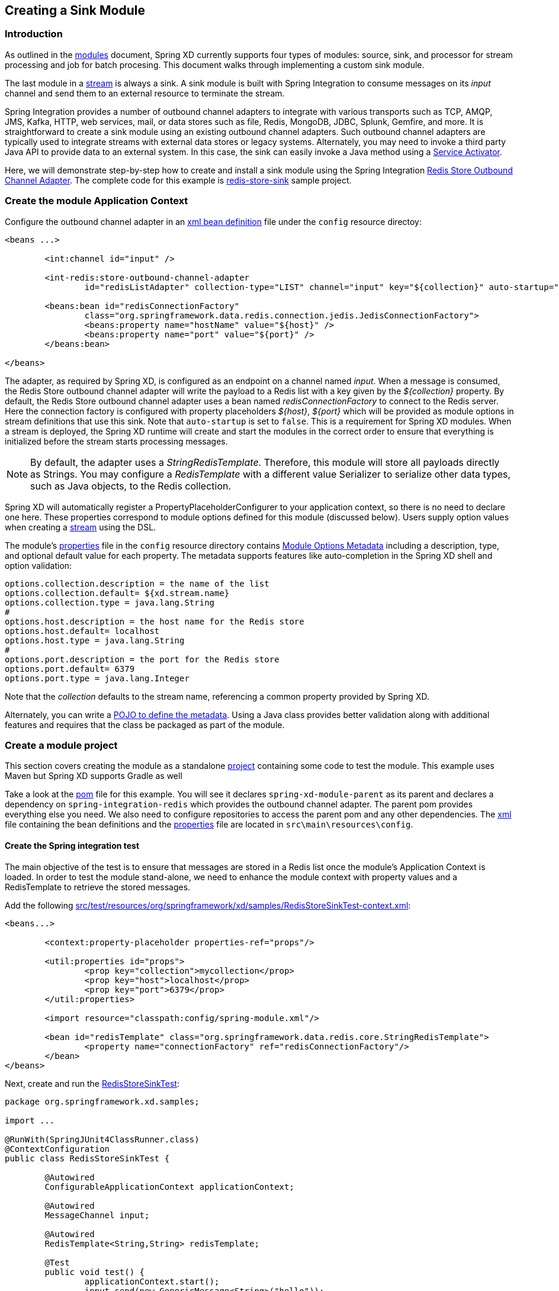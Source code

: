 [[creating-a-sink-module]]
== Creating a Sink Module

=== Introduction

As outlined in the xref:Modules#modules[modules] document, Spring XD currently supports four types of modules: source, sink, and processor for stream processing and job for batch procesing.  This document walks through implementing a custom sink module.

The last module in a xref:Streams#streams[stream] is always a sink. A sink module is built with Spring Integration to consume messages on its _input_ channel and send them to an external resource to terminate the stream.

Spring Integration provides a number of outbound channel adapters to integrate with various transports such as TCP, AMQP, JMS, Kafka, HTTP, web services, mail, or data stores such as file, Redis, MongoDB, JDBC, Splunk, Gemfire, and more. It is straightforward to create a sink module using an existing outbound channel adapters. Such outbound channel adapters are typically used to integrate streams with external data stores or legacy systems. Alternately, you may need to invoke a third party Java API to provide data to an external system. In this case, the sink can easily invoke a Java method using a https://docs.spring.io/spring-integration/docs/latest-ga/reference/html/messaging-endpoints-chapter.html#service-activator[Service Activator].  

Here, we will demonstrate step-by-step how to create and install a sink module using the Spring Integration https://docs.spring.io/spring-integration/reference/html/redis.html#redis-store-outbound-channel-adapter[Redis Store Outbound Channel Adapter].  The complete code for this example is https://github.com/spring-projects/spring-xd-samples/tree/master/redis-store-sink[redis-store-sink] sample project.

=== Create the module Application Context
Configure the outbound channel adapter in an https://github.com/spring-projects/spring-xd-samples/blob/master/redis-store-sink/src/main/resources/config/spring-module.xml[xml bean definition] file under the `config` resource directoy:
[source,xml]
----
<beans ...>

	<int:channel id="input" />

	<int-redis:store-outbound-channel-adapter
		id="redisListAdapter" collection-type="LIST" channel="input" key="${collection}" auto-startup="false"/>

	<beans:bean id="redisConnectionFactory"
		class="org.springframework.data.redis.connection.jedis.JedisConnectionFactory">
		<beans:property name="hostName" value="${host}" />
		<beans:property name="port" value="${port}" />
	</beans:bean>

</beans>
----

The adapter, as required by Spring XD, is configured as an endpoint on a channel named _input_.  When a message is consumed, the Redis Store outbound channel adapter will write the payload to a Redis list with a key given by the _${collection}_ property.  By default, the Redis Store outbound channel adapter uses a bean named _redisConnectionFactory_ to connect to the Redis server. Here the connection factory is configured with property placeholders _${host}_, _${port}_ which will be provided as module options in stream definitions that use this sink. Note that `auto-startup` is set to `false`. This is a requirement for Spring XD modules. When a stream is deployed, the Spring XD runtime will create and start the modules in the correct order to ensure that everything is initialized before the stream starts processing messages.

[NOTE] 
====
By default, the adapter uses a _StringRedisTemplate_. Therefore, this module will store all payloads directly as Strings. You may configure a _RedisTemplate_ with a different value Serializer to serialize other data types, such as Java objects, to the Redis collection.
====

Spring XD will automatically register a PropertyPlaceholderConfigurer to your application context, so there is no need to declare one here. These properties correspond to module options defined for this module (discussed below). Users supply option values when creating a xref:Streams#streams[stream] using the DSL. 

The module's https://github.com/spring-projects/spring-xd-samples/blob/master/redis-store-sink/src/main/resources/config/spring-module.properties[properties] file in the `config` resource directory contains xref:ModuleOptionsMetadata[Module Options Metadata] including a description, type, and optional default value for each property. The metadata supports features like auto-completion in the Spring XD shell and option validation:

----
options.collection.description = the name of the list
options.collection.default= ${xd.stream.name}
options.collection.type = java.lang.String
#
options.host.description = the host name for the Redis store
options.host.default= localhost
options.host.type = java.lang.String
#
options.port.description = the port for the Redis store
options.port.default= 6379
options.port.type = java.lang.Integer
---- 

Note that the _collection_ defaults to the stream name, referencing a common property provided by Spring XD.

Alternately, you can write a xref:ModuleOptionsMetadata#using-the-pojo-approach[POJO to define the metadata]. Using a Java class provides better validation along with additional features and requires that the class be packaged as part of the module.

=== Create a module project
This section covers creating the module as a standalone xref:Modules#creating-a-module-project[project] containing some code to test the module. This example uses Maven but Spring XD supports Gradle as well

Take a look at the https://github.com/spring-projects/spring-xd-samples/blob/master/redis-store-sink/pom.xml[pom] file for this example. You will see it declares `spring-xd-module-parent` as its parent and declares a dependency on `spring-integration-redis` which provides the outbound channel adapter. The parent pom provides everything else you need. We also need to configure repositories to access the parent pom and any other dependencies. The https://github.com/spring-projects/spring-xd-samples/blob/master/redis-store-sink/src/main/resources/config/spring-module.xml[xml] file containing the bean definitions and the https://github.com/spring-projects/spring-xd-samples/blob/master/redis-store-sink/src/main/resources/config/spring-module.properties[properties] file are located in `src\main\resources\config`.

==== Create the Spring integration test
The main objective of the test is to ensure that messages are stored in a Redis list once the module's Application Context is loaded. In order to test the module stand-alone, we need to enhance the module context with property values and a RedisTemplate to retrieve the stored messages.

Add the following https://github.com/spring-projects/spring-xd-samples/blob/master/redis-store-sink/src/test/resources/org/springframework/xd/samples/RedisStoreSinkTest-context.xml[src/test/resources/org/springframework/xd/samples/RedisStoreSinkTest-context.xml]:

[source,xml]
----
<beans...>

	<context:property-placeholder properties-ref="props"/>

	<util:properties id="props">
		<prop key="collection">mycollection</prop>
		<prop key="host">localhost</prop>
		<prop key="port">6379</prop>
	</util:properties>

	<import resource="classpath:config/spring-module.xml"/>

	<bean id="redisTemplate" class="org.springframework.data.redis.core.StringRedisTemplate">
		<property name="connectionFactory" ref="redisConnectionFactory"/>
	</bean>
</beans>
----

Next, create and run the https://github.com/spring-projects/spring-xd-samples/blob/master/redis-store-sink/src/test/java/org/springframework/xd/samples/RedisStoreSinkTest.java[RedisStoreSinkTest]:

[source,java]
----
package org.springframework.xd.samples;

import ...

@RunWith(SpringJUnit4ClassRunner.class)
@ContextConfiguration
public class RedisStoreSinkTest {

	@Autowired
	ConfigurableApplicationContext applicationContext;

	@Autowired
	MessageChannel input;

	@Autowired
	RedisTemplate<String,String> redisTemplate;

	@Test
	public void test() {
		applicationContext.start();
		input.send(new GenericMessage<String>("hello"));
		assertEquals("hello", redisTemplate.boundListOps("mycollection").leftPop(5, TimeUnit.SECONDS));
	}

	@After
	public void cleanUp() {
		redisTemplate.delete("mycollection");
	}

}

----
The test will load the module application context using our test context and send a message to the module's _input_ channel. It will fail if the input payload "hello" is not added to the Redis list within 5 seconds.

==== Run the test
The test requires a running Redis server. See xref:Getting-Started#getting-started[Getting Started] for information on installing and starting Redis.

==== Test the Module Options
Another test you may want to include is one to verify the module options metadata, as defined in _spring-module.properties_ Here is an example https://github.com/spring-projects/spring-xd-samples/blob/master/redis-store-sink/src/test/java/org/springframework/xd/samples/ModuleOptionsTest.java[ModuleOptionsTest] that uses Spring XD's https://docs.spring.io/autorepo/docs/spring-xd/current/api/org/springframework/xd/module/options/DefaultModuleOptionsMetadataResolver.html[DefaultModuleOptionsMetadataResolver]

[source, java]
-----
package org.springframework.xd.samples;

import ...

/**
 * Tests expected module properties are present.
 */
 public class ModuleOptionsTest {

	@Test
	public void testModuleOptions() {
		ModuleOptionsMetadataResolver moduleOptionsMetadataResolver = new DefaultModuleOptionsMetadataResolver();
		String resource = "classpath:/";
		ModuleDefinition definition = ModuleDefinitions.simple("redis-store", sink, resource);
		ModuleOptionsMetadata metadata = moduleOptionsMetadataResolver.resolve(definition);

		assertThat(
				metadata,
				containsInAnyOrder(moduleOptionNamed("collection"), moduleOptionNamed("host"),
						moduleOptionNamed("port")));

		for (ModuleOption moduleOption : metadata) {
			if (moduleOption.getName().equals("collection")) {
				assertEquals("${xd.stream.name}", moduleOption.getDefaultValue());
			}
			if (moduleOption.getName().equals("port")) {
				assertEquals("6379", moduleOption.getDefaultValue());
			}
			if (moduleOption.getName().equals("host")) {
				assertEquals("localhost", moduleOption.getDefaultValue());
			}
		}
	}

	public static Matcher<ModuleOption> moduleOptionNamed(String name) {
		return hasProperty("name", equalTo(name));
	}
}
-----

[[install-the-sink-module]]
=== Install the module

The next step is to package the module as an uber-jar using maven:

----
$mvn package
----

This will build an uber-jar in `target/redis-store-sink-1.0.0.BUILD-SNAPSHOT.jar`. If you inspect the contents of this jar, you will see it includes the module configuration files and dependent jars (`spring-integration-redis` in this case). 
xref:Getting-Started#getting-started[Fire up the Spring XD runtime] if it is not already running and, 
using the Spring XD Shell, install the module as a sink named `redis-store` using the `module upload` command:

----
xd:>module upload --file [path-to]/redis-store-sink/target/redis-store-sink-1.0.0.BUILD-SNAPSHOT.jar --name redis-store --type sink
----

See xref:Modules#registering-a-module[registering a module] for more details. 

=== Test the module
Once the XD server is running, create a stream to test your new module. This stream will write tweets containing the word "java" to Redis as a JSON string:

    xd:> stream create --name javasearch --definition "twittersearch --consumerKey=<your_key> --consumerSecret=<your_secret> --query=java | redis-store --collection=javatweets" --deploy

Note that you need to have a consumer key and secret to use the `twittersearch` module. See the description in the xref:Sources#sources[sources] section for more information.

Fire up the redis-cli and verify that tweets are being stored:

[source,bash]
----
$ redis-cli
redis 127.0.0.1:6379> lrange javatweets 0 -1
1) "{\"id\":342386150738120704,\"text\":\"Now Hiring: Senior Java Developer\",\"createdAt\":1370466194000,\"fromUser\":\"jencompgeek\",...\"}"
----

If you prefer a simpler test, you can create a stream using the http source and manually post data to it:

	xd:> stream create --name redisTest --definition "http | redis-store" --deploy
	xd:> http post --target http://localhost:9000 --data hello

	redis 127.0.0.1:6379> lrange redisTest 0 -1
	1) "hello"
